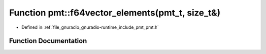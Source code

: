 .. _exhale_function_namespacepmt_1a01f64e8b96eed83dac1efd4035f53e7c:

Function pmt::f64vector_elements(pmt_t, size_t&)
================================================

- Defined in :ref:`file_gnuradio_gnuradio-runtime_include_pmt_pmt.h`


Function Documentation
----------------------


.. doxygenfunction:: pmt::f64vector_elements(pmt_t, size_t&)
   :project: gnuradio